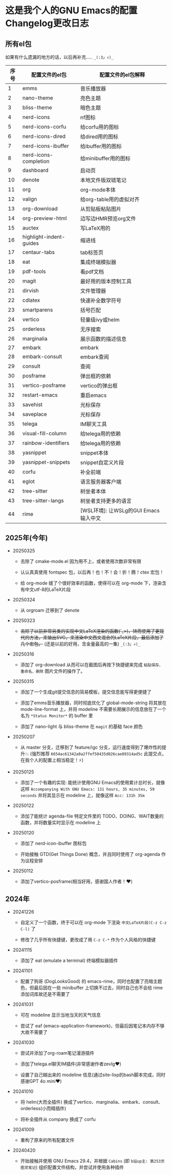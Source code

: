 * 这是我个人的GNU Emacs的配置Changelog更改日志

** 所有el包

如果有什么遗漏的地方的话，以后再补充..... ~_(:3」∠)_~


| 序号 | 配置文件的el包           | 配置文件的el包解释                   |
|------+-------------------------+------------------------------------|
|    1 | emms                    | 音乐播放器                          |
|    2 | nano-theme              | 亮色主题                            |
|    3 | bliss-theme             | 暗色主题                            |
|    4 | nerd-icons              | nf图标                             |
|    5 | nerd-icons-corfu        | 给corfu用的图标                     |
|    6 | nerd-icons-dired        | 给dired用的图标                     |
|    7 | nerd-icons-ibuffer      | 给ibuffer用的图标                   |
|    8 | nerd-icons-completion   | 给minibuffer用的图标                |
|    9 | dashboard               | 启动页                             |
|   10 | denote                  | 本地文件版双链笔记                   |
|   11 | org                     | org-mode本体                       |
|   12 | valign                  | 给org-table用的虚拟对齐              |
|   13 | org-download            | 从剪贴板粘贴图片                     |
|   14 | org-preview-html        | 边写边HMR预览org文件                 |
|   15 | auctex                  | 写LaTeX用的                        |
|   16 | highlight-indent-guides | 缩进线                             |
|   17 | centaur-tabs            | tab标签页                          |
|   18 | eat                     | 集成终端模拟器                       |
|   19 | pdf-tools               | 看pdf文档                          |
|   20 | magit                   | 最好用的版本控制工具                 |
|   21 | dirvish                 | 文件管理器                          |
|   22 | cdlatex                 | 快速补全数学符号                     |
|   23 | smartparens             | 括号匹配                            |
|   24 | vertico                 | 轻量级ivy或helm                     |
|   25 | orderless               | 无序搜索                            |
|   26 | marginalia              | 展示函数的描述信息                   |
|   27 | embark                  | embark                             |
|   28 | embark-consult          | embark查阅                         |
|   29 | consult                 | 查阅                               |
|   30 | posframe                | 弹出框的依赖                        |
|   31 | vertico-posframe        | vertico的弹出框                     |
|   32 | restart-emacs           | 重启emacs                          |
|   33 | savehist                | 光标保存                            |
|   34 | saveplace               | 光标保存                            |
|   35 | telega                  | IM聊天工具                          |
|   36 | visual-fill-column      | 给telega用的依赖                    |
|   37 | rainbow-identifiers     | 给telega用的依赖                    |
|   38 | yasnippet               | snippet本体                        |
|   39 | yasnippet-snippets      | snippet自定义片段                   |
|   40 | corfu                   | 补全前端                            |
|   41 | eglot                   | 语言服务器客户端                     |
|   42 | tree-sitter             | 树坐者本体                          |
|   43 | tree-sitter-langs       | 树坐者支持更多的语言                 |
|   44 | rime                    | [WSL环境]: 让WSLg的GUI Emacs输入中文 |


** 2025年(今年)

- 20250325

  + 去除了 cmake-mode.el 因为用不上，或者使用次数非常有限

  + 认认真真使用 fontspec 包，以后再！也！不！会！折！腾！ctex 宏包！

  + 给 org-mode 缝了个很好效率的函数，使得可以在 org-mode 下，渲染含有中文utf-8的LaTeX片段


- 20250324

  + 从 orgroam 迁移到了 denote


- 20250323

  + +去除了以前非常另类的实现中文LaTeX渲染的函数(´_>)，转而使用了更现代的方法，来输出SVG，来渲染中文西文混合的LaTeX片段，最后添加了几个宏包。+ (还是以前的好用，含金量最高的一集) ~_(:3」∠)_~


- 20250316
  
  + 添加了 org-download 从而可以在截图后再按下快捷键来完成 ~粘贴保存、重命名、删除~ 图片文件的操作了。

    
- 20250315

  + 添加了一个生成git提交信息的简易模板，提交信息能写得更便捷了

  + 添加了emms音乐播放器，同时彻底优化了 global-mode-string 将其放在 mode-line-format 上，并将 modeline 不需要长期展示的信息放在了一个名为 ~*Status Monitor*~ 的 buffer 里    

  + 添加了 nano-light 与 bliss-theme 在 ~magit~ 的基础 face 颜色

    
- 20250207

  + 从 master 分支，迁移到了 feature/igc 分支，运行速度得到了爆炸性的提升💥 (强烈推荐 ~6654ac61342a0a2ffef50435d026cae09314ad5c~ 此提交点，在我个人的配置上相当稳定！⚡)

    
- 20250125

  + 添加了一个有趣的实现: 能统计使用GNU Emacs的使用累计总时长，就像这样 ~Accompanying With GNU Emacs: 131 hours, 35 minutes, 59 seconds~ 并将其显示在 modeline 上，就像这样 ~Acc: 131h 35m~

    
- 20250122

  + 添加了能统计 agenda-file 特定文件里的 TODO、DOING、WAIT数量的函数，并将数量实时显示在 modeline 上

    
- 20250120

  + 添加了 nerd-icon-ibuffer 图标包

  + 开始接触 GTD(Get Things Done) 概念，并且同时使用了 org-agenda 作为议程安排

    
- 20250112

  + 添加了vertico-posframe(相当好用，感谢国人作者！♥️)

    
** 2024年

- 20241226

  + 自定义了一个函数，终于可以在 org-mode 下渲染 ~中文LaTeX片段(C-z C-z C-l)~ 了

  + 修改了几乎所有快捷键，更改成了用 ~C-z C-*~ 作为个人风格的快捷键

    
- 20241115

  + 添加了 eat (emulate a terminal) 终端模拟器插件

    
- 20241101

  + 配置了狗哥 (DogLooksGood) 的 emacs-rime，同时也配置了亮暗主题色，但最后因在一些 minibuffer 上切换不过去，同时自己也不会给 rime 添加词库故还是不需要了

    
- 20241031

  + 可在 modeline 显示当地当天的天气信息

  + 尝试了 eaf (emacs-application-framework)，但最后因笔记本内存不够大故不需要了

    
- 20241030

  + 尝试并添加了org-roam笔记漫游插件

  + 添加了telega.el聊天IM插件(非常感谢作者zevlg♥️)

  + 设置了自己糊出来的 modeline 信息(通过site-lisp的bash脚本完成，同时感谢GPT 4o mini♥️)

    
- 20241010

  + 将 helm(大而全插件) 换成了vertico、marginalia、embark、consult、orderless(小而精插件)

  + 将补全插件从 company 换成了 corfu

    
- 20241009

  + 重构了原来的所有配置文件

    
- 20240420

  + 开始接触并使用 GNU Emacs 29.4，并根据 ~Cabins~ (即 ~b站up主: 第253页图灵笔记~) 组织配置文件结构，并尝试并使用各种插件
 
